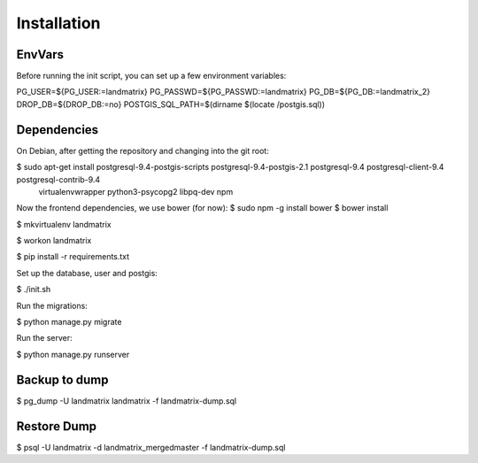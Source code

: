 Installation
============

EnvVars
-------

Before running the init script, you can set up a few environment variables:

PG_USER=${PG_USER:=landmatrix}
PG_PASSWD=${PG_PASSWD:=landmatrix}
PG_DB=${PG_DB:=landmatrix_2}
DROP_DB=${DROP_DB:=no}
POSTGIS_SQL_PATH=$(dirname $(locate /postgis.sql))

Dependencies
------------

On Debian, after getting the repository and changing into the git root:

$ sudo apt-get install postgresql-9.4-postgis-scripts postgresql-9.4-postgis-2.1 postgresql-9.4 postgresql-client-9.4 postgresql-contrib-9.4 \
                     virtualenvwrapper python3-psycopg2 libpq-dev npm

Now the frontend dependencies, we use bower (for now):
$ sudo npm -g install bower
$ bower install

$ mkvirtualenv landmatrix

$ workon landmatrix

$ pip install -r requirements.txt

Set up the database, user and postgis:

$ ./init.sh

Run the migrations:

$ python manage.py migrate

Run the server:

$ python manage.py runserver

Backup to dump
--------------

$ pg_dump -U landmatrix landmatrix -f landmatrix-dump.sql


Restore Dump
------------

$ psql -U landmatrix -d landmatrix_mergedmaster -f landmatrix-dump.sql

